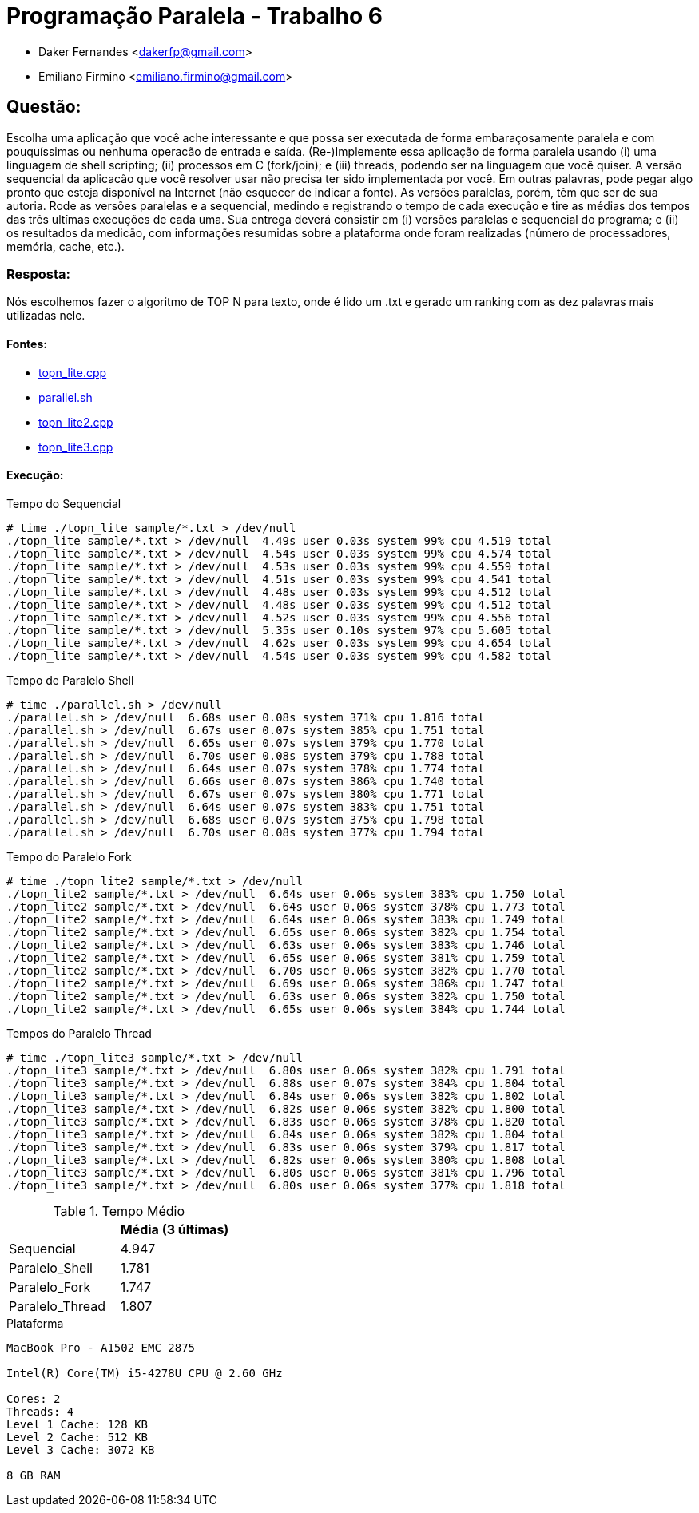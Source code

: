 ﻿Programação Paralela - Trabalho 6
=================================

- Daker Fernandes <dakerfp@gmail.com>
- Emiliano Firmino <emiliano.firmino@gmail.com>

Questão:
--------

Escolha uma aplicação que você ache interessante e que possa ser executada
de forma embaraçosamente paralela e com pouquíssimas ou nenhuma operacão de
entrada e saída. (Re-)Implemente essa aplicação de forma paralela usando (i)
uma linguagem de shell scripting; (ii) processos em C (fork/join); e (iii)
threads, podendo ser na linguagem que você quiser. A versão sequencial da
aplicacão que você resolver usar não precisa ter sido implementada por
você. Em outras palavras, pode pegar algo pronto que esteja disponível na
Internet (não esquecer de indicar a fonte). As versões paralelas, porém,
têm que ser de sua autoria. Rode as versões paralelas e a sequencial, medindo
e registrando o tempo de cada execução e tire as médias dos tempos das três
ultímas execuções de cada uma. Sua entrega deverá consistir em (i) versões
paralelas e sequencial do programa; e (ii) os resultados da medicão, com
informações resumidas sobre a plataforma onde foram realizadas (número de
processadores, memória, cache, etc.).

Resposta:
~~~~~~~~~

Nós escolhemos fazer o algoritmo de TOP N para texto, onde é lido um .txt
e gerado um ranking com as dez palavras mais utilizadas nele.

Fontes:
^^^^^^^

* link:Sequencial[topn_lite.cpp]
* link:Paralelo_Shell[parallel.sh]
* link:Paralelo_Fork[topn_lite2.cpp]
* link:Paralelo_Thread[topn_lite3.cpp]

Execução:
^^^^^^^^^

.Tempo do Sequencial
-----------------------
# time ./topn_lite sample/*.txt > /dev/null
./topn_lite sample/*.txt > /dev/null  4.49s user 0.03s system 99% cpu 4.519 total
./topn_lite sample/*.txt > /dev/null  4.54s user 0.03s system 99% cpu 4.574 total
./topn_lite sample/*.txt > /dev/null  4.53s user 0.03s system 99% cpu 4.559 total
./topn_lite sample/*.txt > /dev/null  4.51s user 0.03s system 99% cpu 4.541 total
./topn_lite sample/*.txt > /dev/null  4.48s user 0.03s system 99% cpu 4.512 total
./topn_lite sample/*.txt > /dev/null  4.48s user 0.03s system 99% cpu 4.512 total
./topn_lite sample/*.txt > /dev/null  4.52s user 0.03s system 99% cpu 4.556 total
./topn_lite sample/*.txt > /dev/null  5.35s user 0.10s system 97% cpu 5.605 total
./topn_lite sample/*.txt > /dev/null  4.62s user 0.03s system 99% cpu 4.654 total
./topn_lite sample/*.txt > /dev/null  4.54s user 0.03s system 99% cpu 4.582 total
-----------------------

.Tempo de Paralelo Shell
-----------------------
# time ./parallel.sh > /dev/null
./parallel.sh > /dev/null  6.68s user 0.08s system 371% cpu 1.816 total
./parallel.sh > /dev/null  6.67s user 0.07s system 385% cpu 1.751 total
./parallel.sh > /dev/null  6.65s user 0.07s system 379% cpu 1.770 total
./parallel.sh > /dev/null  6.70s user 0.08s system 379% cpu 1.788 total
./parallel.sh > /dev/null  6.64s user 0.07s system 378% cpu 1.774 total
./parallel.sh > /dev/null  6.66s user 0.07s system 386% cpu 1.740 total
./parallel.sh > /dev/null  6.67s user 0.07s system 380% cpu 1.771 total
./parallel.sh > /dev/null  6.64s user 0.07s system 383% cpu 1.751 total
./parallel.sh > /dev/null  6.68s user 0.07s system 375% cpu 1.798 total
./parallel.sh > /dev/null  6.70s user 0.08s system 377% cpu 1.794 total
-----------------------

.Tempo do Paralelo Fork
-----------------------
# time ./topn_lite2 sample/*.txt > /dev/null
./topn_lite2 sample/*.txt > /dev/null  6.64s user 0.06s system 383% cpu 1.750 total
./topn_lite2 sample/*.txt > /dev/null  6.64s user 0.06s system 378% cpu 1.773 total
./topn_lite2 sample/*.txt > /dev/null  6.64s user 0.06s system 383% cpu 1.749 total
./topn_lite2 sample/*.txt > /dev/null  6.65s user 0.06s system 382% cpu 1.754 total
./topn_lite2 sample/*.txt > /dev/null  6.63s user 0.06s system 383% cpu 1.746 total
./topn_lite2 sample/*.txt > /dev/null  6.65s user 0.06s system 381% cpu 1.759 total
./topn_lite2 sample/*.txt > /dev/null  6.70s user 0.06s system 382% cpu 1.770 total
./topn_lite2 sample/*.txt > /dev/null  6.69s user 0.06s system 386% cpu 1.747 total
./topn_lite2 sample/*.txt > /dev/null  6.63s user 0.06s system 382% cpu 1.750 total
./topn_lite2 sample/*.txt > /dev/null  6.65s user 0.06s system 384% cpu 1.744 total
-----------------------

.Tempos do Paralelo Thread
-----------------------
# time ./topn_lite3 sample/*.txt > /dev/null
./topn_lite3 sample/*.txt > /dev/null  6.80s user 0.06s system 382% cpu 1.791 total
./topn_lite3 sample/*.txt > /dev/null  6.88s user 0.07s system 384% cpu 1.804 total
./topn_lite3 sample/*.txt > /dev/null  6.84s user 0.06s system 382% cpu 1.802 total
./topn_lite3 sample/*.txt > /dev/null  6.82s user 0.06s system 382% cpu 1.800 total
./topn_lite3 sample/*.txt > /dev/null  6.83s user 0.06s system 378% cpu 1.820 total
./topn_lite3 sample/*.txt > /dev/null  6.84s user 0.06s system 382% cpu 1.804 total
./topn_lite3 sample/*.txt > /dev/null  6.83s user 0.06s system 379% cpu 1.817 total
./topn_lite3 sample/*.txt > /dev/null  6.82s user 0.06s system 380% cpu 1.808 total
./topn_lite3 sample/*.txt > /dev/null  6.80s user 0.06s system 381% cpu 1.796 total
./topn_lite3 sample/*.txt > /dev/null  6.80s user 0.06s system 377% cpu 1.818 total
-----------------------

.Tempo Médio
[frame="topbot",options="header"]
|========================
|                 | Média (3 últimas)
| Sequencial      | 4.947
| Paralelo_Shell  | 1.781
| Paralelo_Fork   | 1.747
| Paralelo_Thread | 1.807
|========================

.Plataforma
----------------------------
MacBook Pro - A1502 EMC 2875

Intel(R) Core(TM) i5-4278U CPU @ 2.60 GHz

Cores: 2
Threads: 4
Level 1 Cache: 128 KB
Level 2 Cache: 512 KB
Level 3 Cache: 3072 KB

8 GB RAM
----------------------------
